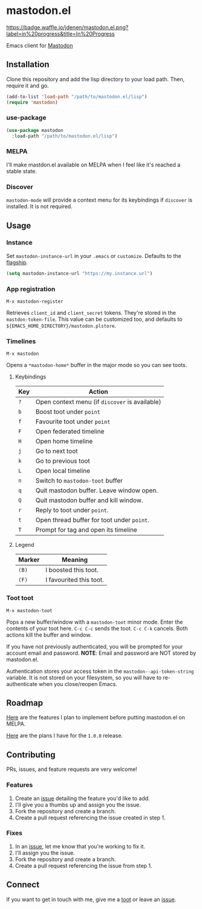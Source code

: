 * mastodon.el 

[[http://waffle.io/jdenen/mastodon.el][https://badge.waffle.io/jdenen/mastodon.el.png?label=in%20progress&title=In%20Progress]]

Emacs client for [[https://github.com/tootsuite/mastodon][Mastodon]]

[[http://spacemacs.org][https://cdn.rawgit.com/syl20bnr/spacemacs/442d025779da2f62fc86c2082703697714db6514/assets/spacemacs-badge.svg]]

** Installation

Clone this repository and add the lisp directory to your load path.
Then, require it and go.

#+BEGIN_SRC emacs-lisp
    (add-to-list 'load-path "/path/to/mastodon.el/lisp")
    (require 'mastodon)
#+END_SRC

*** use-package

#+BEGIN_SRC emacs-lisp
  (use-package mastodon
    :load-path "/path/to/mastodon.el/lisp")
#+END_SRC

*** MELPA
I'll make mastdon.el available on MELPA when I feel like it's reached a
stable state.

*** Discover

=mastodon-mode= will provide a context menu for its keybindings if =discover=
is installed. It is not required.

** Usage

*** Instance

Set =mastodon-instance-url= in your =.emacs= or =customize=. Defaults to the [[https://mastodon.social][flagship]].

#+BEGIN_SRC emacs-lisp
    (setq mastodon-instance-url "https://my.instance.url")
#+END_SRC

*** App registration

=M-x mastodon-register=

Retrieves =client_id= and =client_secret= tokens. They're stored in the =mastdon-token-file=.
This value can be customized too, and defaults to
=${EMACS_HOME_DIRECTORY}/mastodon.plstore=.

*** Timelines

=M-x mastodon=

Opens a =*mastodon-home*= buffer in the major mode so you can see toots.

**** Keybindings

|-----+------------------------------------------------|
| Key | Action                                         |
|-----+------------------------------------------------|
| =?= | Open context menu (if =discover= is available) |
| =b= | Boost toot under =point=                       |
| =f= | Favourite toot under =point=                   |
| =F= | Open federated timeline                        |
| =H= | Open home timeline                             |
| =j= | Go to next toot                                |
| =k= | Go to previous toot                            |
| =L= | Open local timeline                            |
| =n= | Switch to =mastodon-toot= buffer               |
| =q= | Quit mastodon buffer. Leave window open.       |
| =Q= | Quit mastodon buffer and kill window.          |
| =r= | Reply to toot under =point=.                   |
| =t= | Open thread buffer for toot under =point=.     |
| =T= | Prompt for tag and open its timeline           |
|-----+------------------------------------------------|

**** Legend

|--------+-------------------------|
| Marker | Meaning                 |
|--------+-------------------------|
| =(B)=  | I boosted this toot.    |
| =(F)=  | I favourited this toot. |
|--------+-------------------------|

*** Toot toot

=M-x mastodon-toot=

Pops a new buffer/window with a =mastodon-toot= minor mode. Enter the
contents of your toot here. =C-c C-c= sends the toot.
=C-c C-k= cancels. Both actions kill the buffer and window.

If you have not previously authenticated, you will be prompted for your
account email and password. *NOTE*: Email and
password are NOT stored by mastodon.el.

Authentication stores your access token in the
=mastodon--api-token-string= variable. It is not stored on your
filesystem, so
you will have to re-authenticate when you close/reopen Emacs.

** Roadmap

[[https://github.com/jdenen/mastodon.el/issues?q=is%3Aissue+is%3Aopen+label%3A%22inb4+MELPA%22][Here]] are the features I plan to implement before putting mastodon.el on MELPA.

[[https://github.com/jdenen/mastodon.el/issues?q=is%3Aopen+is%3Aissue+label%3A%22road+to+1.0.0%22][Here]] are the plans I have for the =1.0.0= release.

** Contributing

PRs, issues, and feature requests are very welcome!

*** Features

1. Create an [[https://github.com/jdenen/mastodon.el/issues][issue]]
   detailing the feature you'd like to add.
2. I'll give you a thumbs up and assign you the issue.
3. Fork the repository and create a branch.
4. Create a pull request referencing the issue created in step 1.

*** Fixes

1. In an [[https://github.com/jdenen/mastodon.el/issues][issue]], let me
   know that you're working to fix it.
2. I'll assign you the issue.
3. Fork the repository and create a branch.
4. Create a pull request referencing the issue from step 1.

** Connect

If you want to get in touch with me, give me a [[https://mastodon.social/@johnson][toot]] or leave an [[https://github.com/jdenen/mastodon.el/issues][issue]].
